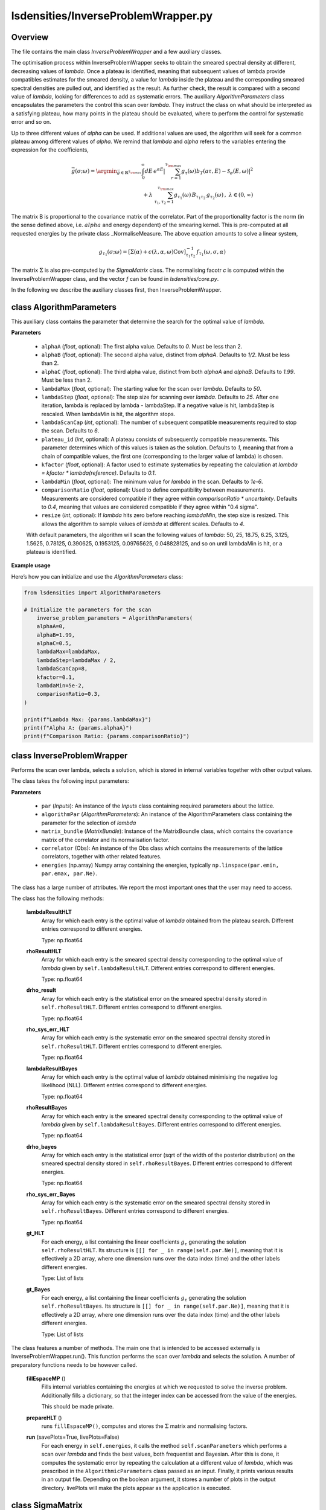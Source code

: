 lsdensities/InverseProblemWrapper.py
====================================

Overview
--------

The file contains the main class `InverseProblemWrapper` and a few auxiliary classes.

The optimisation process within InverseProblemWrapper seeks to obtain the smeared spectral density at different, decreasing values of `lambda`. Once a plateau is identified, meaning that subsequent values of lambda provide compatibles
estimates for the smeared density, a value for `lambda` inside the plateau and the corresponding smeared
spectral densities are pulled out, and identified as the result. As further check, the result is compared with a second value of `lambda`, looking for differences to add as systematic errors. The auxiliary `AlgorithmParameters` class
encapsulates the parameters the control this scan over `lambda`. They instruct the class on what should be interpreted as a satisfying plateau, how many points in the plateau should be evaluated, where to perform the control for systematic error and so on.


Up to three different values of `alpha` can be used. If additional values are used, the algorithm will seek for a common plateau among different values of `alpha`. We remind that `lambda` and `alpha` refers to the variables entering the
expression for the coefficients,

.. math::

    \vec{g}(\sigma;\omega) = \argmin_{\vec{g} \in \mathbb{R}^{\tau_{\rm max}}} \int_0^\infty dE \, e^{\alpha E} | \sum_{r=1}^{\tau_{\rm max}} g_\tau(\omega) b_T(a \tau, E) - \mathcal{S}_\sigma(E,\omega) |^2 \\  + \lambda \; \sum_{\tau_1, \tau_2=1}^{\tau_{\rm max}} g_{\tau_1}(\omega) \, B_{\tau_1 \tau_2}\,  g_{\tau_2}(\omega) \, , \;\;\;\;\; \lambda \in (0,\infty)

The matrix B is proportional to the covariance matrix of the correlator. Part of the proportionality factor is the norm (in the sense defined above, i.e. :math:`alpha` and energy dependent) of the smearing kernel. This is pre-computed at all requested energies by the private class _NormaliseMeasure.
The above equation amounts to solve a linear system,

.. math::
    g_{\tau_1}(\sigma;\omega) = [\Sigma(\alpha) + c(\lambda, \alpha, \omega) \text{Cov}]^{-1}_{\tau_1 \tau_2} \, f_{\tau_1}(\omega,\sigma,\alpha)

The matrix :math:`\Sigma` is also pre-computed by the `SigmaMatrix` class. The normalising facotr `c` is computed within the InverseProblemWrapper class, and the vector `f` can be found in `lsdensities/core.py`.

In the following we describe the auxiliary classes first, then InverseProblemWrapper.

class AlgorithmParameters
-------------------------

This auxiliary class contains the parameter that determine the search for the optimal value of `lambda`.

**Parameters**

    - ``alphaA`` (`float`, optional): The first alpha value. Defaults to `0`. Must be less than 2.
    - ``alphaB`` (`float`, optional): The second alpha value, distinct from `alphaA`. Defaults to `1/2`. Must be less than 2.
    - ``alphaC`` (`float`, optional): The third alpha value, distinct from both `alphaA` and `alphaB`. Defaults to `1.99`. Must be less than 2.
    - ``lambdaMax`` (`float`, optional): The starting value for the scan over `lambda`. Defaults to `50`.
    - ``lambdaStep`` (`float`, optional): The step size for scanning over `lambda`. Defaults to `25`. After one iteration, lambda is replaced by lambda - lambdaStep. If a negative value is hit, lambdaStep is rescaled. When lambdaMin is hit, the algorithm stops.
    - ``lambdaScanCap`` (`int`, optional): The number of subsequent compatible measurements required to stop the scan. Defaults to `6`.
    - ``plateau_id`` (`int`, optional): A plateau consists of subsequently compatible measurements. This parameter determines which of this values is taken as the solution. Defaults to `1`, meaning that from a chain of compatible values, the first one (corresponding to the larger value of lambda) is chosen.
    - ``kfactor`` (`float`, optional): A factor used to estimate systematics by repeating the calculation at `lambda = kfactor * lambda(reference)`. Defaults to `0.1`.
    - ``lambdaMin`` (`float`, optional): The minimum value for `lambda` in the scan. Defaults to `1e-6`.
    - ``comparisonRatio`` (`float`, optional): Used to define compatibility between measurements. Measurements are considered compatible if they agree within `comparisonRatio * uncertainty`. Defaults to `0.4`, meaning that values are considered compatible if they agree within "0.4 sigma".
    - ``resize`` (`int`, optional): If `lambda` hits zero before reaching `lambdaMin`, the step size is resized. This allows the algorithm to sample values of `lambda` at different scales. Defaults to `4`.

    With default parameters, the algorithm will scan the following values of `lambda`: 50, 25, 18.75, 6.25, 3.125, 1.5625, 0.78125, 0.390625, 0.1953125, 0.09765625, 0.048828125, and so on until lambdaMin is hit, or a plateau is identified.

**Example usage**

Here’s how you can initialize and use the `AlgorithmParameters` class:

.. code-block:: python

    from lsdensities import AlgorithmParameters

    # Initialize the parameters for the scan
        inverse_problem_parameters = AlgorithmParameters(
        alphaA=0,
        alphaB=1.99,
        alphaC=0.5,
        lambdaMax=lambdaMax,
        lambdaStep=lambdaMax / 2,
        lambdaScanCap=8,
        kfactor=0.1,
        lambdaMin=5e-2,
        comparisonRatio=0.3,
    )

    print(f"Lambda Max: {params.lambdaMax}")
    print(f"Alpha A: {params.alphaA}")
    print(f"Comparison Ratio: {params.comparisonRatio}")


class InverseProblemWrapper
---------------------------

Performs the scan over lambda, selects a solution, which is stored in internal variables together with other output values.

The class takes the following input parameters:

**Parameters**

    - ``par`` (`Inputs`): An instance of the `Inputs` class containing required parameters about the lattice.
    - ``algorithmPar`` (`AlgorithmParameters`): An instance of the AlgorithmParameters class containing the parameter for the selection of `lambda`
    - ``matrix_bundle`` (`MatrixBundle`): Instance of the MatrixBoundle class, which contains the covariance matrix of the correlator and its normalisation factor.
    - ``correlator`` (Obs): An instance of the Obs class which contains the measurements of the lattice correlators, together with other related features.
    - ``energies`` (np.array) Numpy array containing the energies, typically ``np.linspace(par.emin, par.emax, par.Ne)``.

The class has a large number of attributes. We report the most important ones that the user may need to access.

The class has the following methods:

    **lambdaResultHLT**
        Array for which each entry is the optimal value of `lambda` obtained from the plateau search. Different entries correspond to different energies.

        Type: np.float64

    **rhoResultHLT**
        Array for which each entry is the smeared spectral density corresponding to the optimal value of `lambda` given by ``self.lambdaResultHLT``. Different entries correspond to different energies.

        Type: np.float64

    **drho_result**
        Array for which each entry is the statistical error on the smeared spectral density stored in ``self.rhoResultHLT``. Different entries correspond to different energies.

        Type: np.float64

    **rho_sys_err_HLT**
        Array for which each entry is the systematic error on the smeared spectral density stored in ``self.rhoResultHLT``. Different entries correspond to different energies.

        Type: np.float64

    **lambdaResultBayes**
        Array for which each entry is the optimal value of `lambda` obtained minimising the negative log likelihood (NLL). Different entries correspond to different energies.

        Type: np.float64

    **rhoResultBayes**
        Array for which each entry is the smeared spectral density corresponding to the optimal value of `lambda` given by ``self.lambdaResultBayes``. Different entries correspond to different energies.

        Type: np.float64

    **drho_bayes**
        Array for which each entry is the statistical error (sqrt of the width of the posterior distribution) on the smeared spectral density stored in ``self.rhoResultBayes``. Different entries correspond to different energies.

        Type: np.float64

    **rho_sys_err_Bayes**
        Array for which each entry is the systematic error on the smeared spectral density stored in ``self.rhoResultBayes``. Different entries correspond to different energies.

        Type: np.float64

    **gt_HLT**
        For each energy, a list containing the linear coefficients :math:`g_\tau` generating the solution ``self.rhoResultHLT``. Its structure is ``[[] for _ in range(self.par.Ne)]``, meaning that
        it is effectively a 2D array, where one dimension runs over the data index (time) and the other labels different energies.

        Type: List of lists

    **gt_Bayes**
        For each energy, a list containing the linear coefficients :math:`g_\tau` generating the solution ``self.rhoResultBayes``. Its structure is ``[[] for _ in range(self.par.Ne)]``, meaning that
        it is effectively a 2D array, where one dimension runs over the data index (time) and the other labels different energies.

        Type: List of lists

The class features a number of methods. The main one that is intended to be accessed externally is InverseProblemWrapper.run(). This function performs the scan over
`lambda` and selects the solution. A number of preparatory functions needs to be however called.

    **fillEspaceMP** ()
        Fills internal variables containing the energies at which we requested to solve the inverse problem. Additionally fills a dictionary, so that
        the integer index can be accessed from the value of the energies.

        This should be made private.

    **prepareHLT** ()
        runs ``fillEspaceMP()``, computes and stores the :math:`\Sigma` matrix and normalising factors.


    **run** (savePlots=True, livePlots=False)
        For each energy in ``self.energies``, it calls the method ``self.scanParameters`` which performs a scan over `lambda` and finds the best values, both frequentist and Bayesian.
        After this is done, it computes the systematic error by repeating the calculation at a different value of `lambda`, which was prescribed in the ``AlgorithmicParameters`` class passed
        as an input. Finally, it prints various results in an output file. Depending on the boolean argument, it stores a number of plots in the output directory. livePlots will make the plots appear as the application is executed.

class SigmaMatrix
-----------

Class computing and storing elements of the matrix :math:`\Sigma`. If the periodicity is set to EXP, this corresponds to

.. math::
    \Sigma_{\tau_1 \tau_2} = \frac{1}{\tau_1 + \tau_2 + 2 - \alpha}

If the periodicity is set to COSH, the expression is generalised appropriately.

.. warning::
    The presence of a +2 is due to the fact that we do not use the correlator evaluated at :math:`t=0`. No additional shift is required.


The class takes the following parameters

    **Parameters**
        - ``par`` (`Inputs`): An instance of the `Inputs` class containing required parameters.
        - ``alphaMP`` (`mpmath.mpf`, optional): The `alpha` parameter. Defaults to `0`.

The class has the following attributes

    **par**
        The parameters passed as inputs

        Type: Inputs class

    **tmax**
        Simply par.tmax (redundant)

        Type: int

    **matrix**
        The matrix :math:`\Sigma`

        Type: mp.matrix(par.tmax, par.tmax)

The class has the following methods

    **evaluate**
        Fills the entries of ``self.matrix``. Does not `return`.

class _NormaliseMeasure (Private)
---------------------------

The `_NormaliseMeasure` class pre-evaluated part of the normalising facotrs required by the InverseProblemWrapper class. It is an array (one-dimensional matrix) of mpf numbers, one for each energy requested.
Values can be accessed by using the integer index, or by exact energy value through a dictionary. The value computed is historically called :math:`A_0`

.. math::
    A_0(\omega) = \int_{E_0}^\infty dE \,  e^{\alpha E} \, | \mathcal{S}_\sigma(\omega-E) |^2

The class takes the following parameters

    **Parameters**
        - ``par`` (`Inputs`): An instance of the `Inputs` class containing required parameters.
        - ``alpha`` (`mpmath.mpf`, optional): The `alpha` parameter. Defaults to `0`.
        - ``emin`` (`mpmath.mpf`, optional): The lower bound of the integral. Defaults to `0`.

The class has the following attributes

    **valute_at_E**
            The matrix that stores the evaluated values of :math:`A_0` for all energies in `espace_mp`.

            Type: `mpmath.matrix`
    **valute_at_E_dictionary**
            A dictionary where the keys are energy values and the values are the corresponding evaluated :math:`A_0`.

            Type: `dict`
    **is_filled**
            A flag that indicates whether the :math:`A_0` values have been computed and stored.

            Type: `bool`
    **alphaMP**
            The multiple-precision value of `alpha`, which is used in the :math:`A_0` evaluation.

            Type: `mpmath.mpf`
    **eminMP**
            The multiple-precision minimum energy used in the calculation.

            Type: `mpmath.mpf`
    **par**
            An instance of the `Inputs` class containing some required parameters.

            Type: Inputs

The class has the following methods

    **evaluate** `(espace_mp)`
            computes :math:`A_0` for all energy values in `espace_mp` and assigns ``self.is_filles = True``. Does not `return`.

            **Parameters**
                - ``espace_mp`` (`mpmath.matrix`): A multi-precision matrix that contains the energy values at which :math:`A_0` is evaluated.
